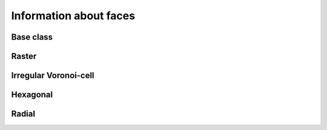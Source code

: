 
Information about faces
+++++++++++++++++++++++


.. _FINF_ModelGrid:

Base class
----------

.. autosummary::
    :toctree: generated/

    ~landlab.grid.base.ModelGrid.active_faces
    ~landlab.grid.base.ModelGrid.face_at_link
    ~landlab.grid.base.ModelGrid.faces_at_cell
    ~landlab.grid.base.ModelGrid.link_at_face
    ~landlab.grid.base.ModelGrid.number_of_active_faces
    ~landlab.grid.base.ModelGrid.number_of_faces
    ~landlab.grid.base.ModelGrid.number_of_faces_at_cell
    ~landlab.grid.base.ModelGrid.width_of_face
    ~landlab.grid.base.ModelGrid.x_of_face
    ~landlab.grid.base.ModelGrid.y_of_face



.. _FINF_RasterModelGrid:

Raster
------

.. autosummary::
    :toctree: generated/

    ~landlab.grid.raster.RasterModelGrid.active_faces
    ~landlab.grid.raster.RasterModelGrid.face_at_link
    ~landlab.grid.raster.RasterModelGrid.faces_at_cell
    ~landlab.grid.raster.RasterModelGrid.link_at_face
    ~landlab.grid.raster.RasterModelGrid.number_of_active_faces
    ~landlab.grid.raster.RasterModelGrid.number_of_faces
    ~landlab.grid.raster.RasterModelGrid.number_of_faces_at_cell
    ~landlab.grid.raster.RasterModelGrid.width_of_face
    ~landlab.grid.raster.RasterModelGrid.x_of_face
    ~landlab.grid.raster.RasterModelGrid.y_of_face



.. _FINF_VoronoiDelaunayGrid:

Irregular Voronoi-cell
----------------------

.. autosummary::
    :toctree: generated/

    ~landlab.grid.voronoi.VoronoiDelaunayGrid.active_faces
    ~landlab.grid.voronoi.VoronoiDelaunayGrid.face_at_link
    ~landlab.grid.voronoi.VoronoiDelaunayGrid.faces_at_cell
    ~landlab.grid.voronoi.VoronoiDelaunayGrid.link_at_face
    ~landlab.grid.voronoi.VoronoiDelaunayGrid.number_of_active_faces
    ~landlab.grid.voronoi.VoronoiDelaunayGrid.number_of_faces
    ~landlab.grid.voronoi.VoronoiDelaunayGrid.number_of_faces_at_cell
    ~landlab.grid.voronoi.VoronoiDelaunayGrid.width_of_face
    ~landlab.grid.voronoi.VoronoiDelaunayGrid.x_of_face
    ~landlab.grid.voronoi.VoronoiDelaunayGrid.y_of_face



.. _FINF_HexModelGrid:

Hexagonal
---------

.. autosummary::
    :toctree: generated/

    ~landlab.grid.hex.HexModelGrid.active_faces
    ~landlab.grid.hex.HexModelGrid.face_at_link
    ~landlab.grid.hex.HexModelGrid.faces_at_cell
    ~landlab.grid.hex.HexModelGrid.link_at_face
    ~landlab.grid.hex.HexModelGrid.number_of_active_faces
    ~landlab.grid.hex.HexModelGrid.number_of_faces
    ~landlab.grid.hex.HexModelGrid.number_of_faces_at_cell
    ~landlab.grid.hex.HexModelGrid.width_of_face
    ~landlab.grid.hex.HexModelGrid.x_of_face
    ~landlab.grid.hex.HexModelGrid.y_of_face



.. _FINF_RadialModelGrid:

Radial
------

.. autosummary::
    :toctree: generated/

    ~landlab.grid.radial.RadialModelGrid.active_faces
    ~landlab.grid.radial.RadialModelGrid.face_at_link
    ~landlab.grid.radial.RadialModelGrid.faces_at_cell
    ~landlab.grid.radial.RadialModelGrid.link_at_face
    ~landlab.grid.radial.RadialModelGrid.number_of_active_faces
    ~landlab.grid.radial.RadialModelGrid.number_of_faces
    ~landlab.grid.radial.RadialModelGrid.number_of_faces_at_cell
    ~landlab.grid.radial.RadialModelGrid.width_of_face
    ~landlab.grid.radial.RadialModelGrid.x_of_face
    ~landlab.grid.radial.RadialModelGrid.y_of_face


